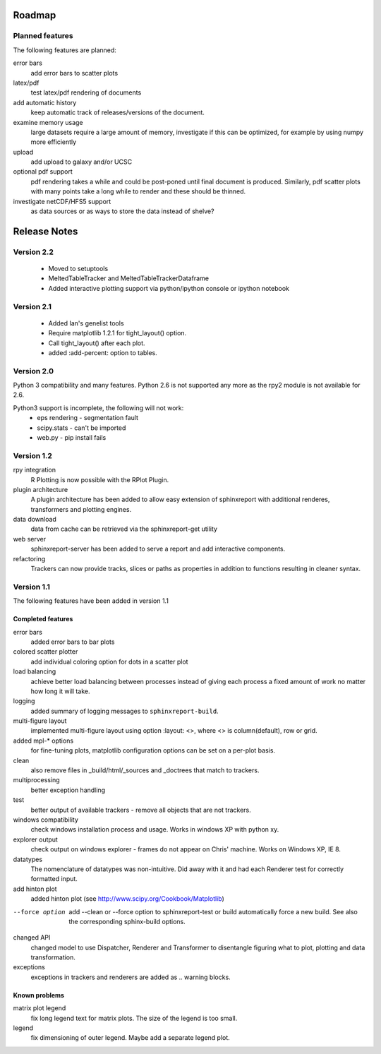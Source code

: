 .. _Roadmap:

=======
Roadmap
=======

Planned features
================

The following features are planned:

error bars
   add error bars to scatter plots

latex/pdf
   test latex/pdf rendering of documents

add automatic history
    keep automatic track of releases/versions of
    the document.

examine memory usage
    large datasets require a large amount of memory,
    investigate if this can be optimized, for example
    by using numpy more efficiently

upload
    add upload to galaxy and/or UCSC

optional pdf support
    pdf rendering takes a while and could be post-poned until
    final document is produced. Similarly, pdf scatter plots 
    with many points take a long while to render and these should
    be thinned.

investigate netCDF/HFS5 support
   as data sources or as ways to store the data instead of shelve?

.. _Releases:

=============
Release Notes
=============

Version 2.2
============

   * Moved to setuptools 
   * MeltedTableTracker and MeltedTableTrackerDataframe
   * Added interactive plotting support via python/ipython console or
     ipython notebook   


Version 2.1
============

   * Added Ian's genelist tools
   * Require matplotlib 1.2.1 for tight_layout() option.
   * Call tight_layout() after each plot.
   * added :add-percent: option to tables.

Version 2.0
===========

Python 3 compatibility and many features. Python 2.6 is not
supported any more as the rpy2 module is not available for
2.6.

Python3 support is incomplete, the following will not work:
   * eps rendering - segmentation fault
   * scipy.stats - can't be imported
   * web.py - pip install fails

Version 1.2
===========

rpy integration
    R Plotting is now possible with the RPlot Plugin.

plugin architecture
    A plugin architecture has been added to allow easy
    extension of sphinxreport with additional renderes,
    transformers and plotting engines.

data download
   data from cache can be retrieved via the sphinxreport-get
   utility

web server
   sphinxreport-server has been added to serve a report 
   and add interactive components.

refactoring
   Trackers can now provide tracks, slices or paths as properties
   in addition to functions resulting in cleaner syntax.

Version 1.1
===========

The following features have been added in version 1.1

Completed features
------------------

error bars
   added error bars to bar plots

colored scatter plotter
   add individual coloring option for dots in a 
   scatter plot

load balancing
    achieve better load balancing between processes instead
    of giving each process a fixed amount of work no matter
    how long it will take.

logging
    added summary of logging messages to ``sphinxreport-build``.

multi-figure layout
   implemented multi-figure layout using option
   :layout: <>, where <> is column(default), row or grid.

added mpl-* options
   for fine-tuning plots, matplotlib configuration options
   can be set on a per-plot basis.

clean
   also remove files in _build/html/_sources and _doctrees
   that match to trackers.

multiprocessing
   better exception handling

test
   better output of available trackers - remove all
   objects that are not trackers.

windows compatibility
    check windows installation process and usage.
    Works in windows XP with python xy.

explorer output
    check output on windows explorer - frames do not appear on
    Chris' machine. Works on Windows XP, IE 8.

datatypes
   The nomenclature of datatypes was non-intuitive. Did away with 
   it and had each Renderer test for correctly formatted input.

add hinton plot
   added hinton plot (see http://www.scipy.org/Cookbook/Matplotlib)

--force option
   add --clean or --force option to sphinxreport-test or build
   automatically force a new build. See also the corresponding
   sphinx-build options.

changed API
   changed model to use Dispatcher, Renderer and Transformer
   to disentangle figuring what to plot, plotting and data 
   transformation.

exceptions
   exceptions in trackers and renderers are added as .. warning
   blocks.

Known problems
--------------

matrix plot legend
   fix long legend text for matrix plots. The size of the legend
   is too small.

legend
   fix dimensioning of outer legend. Maybe add a separate
   legend plot.


